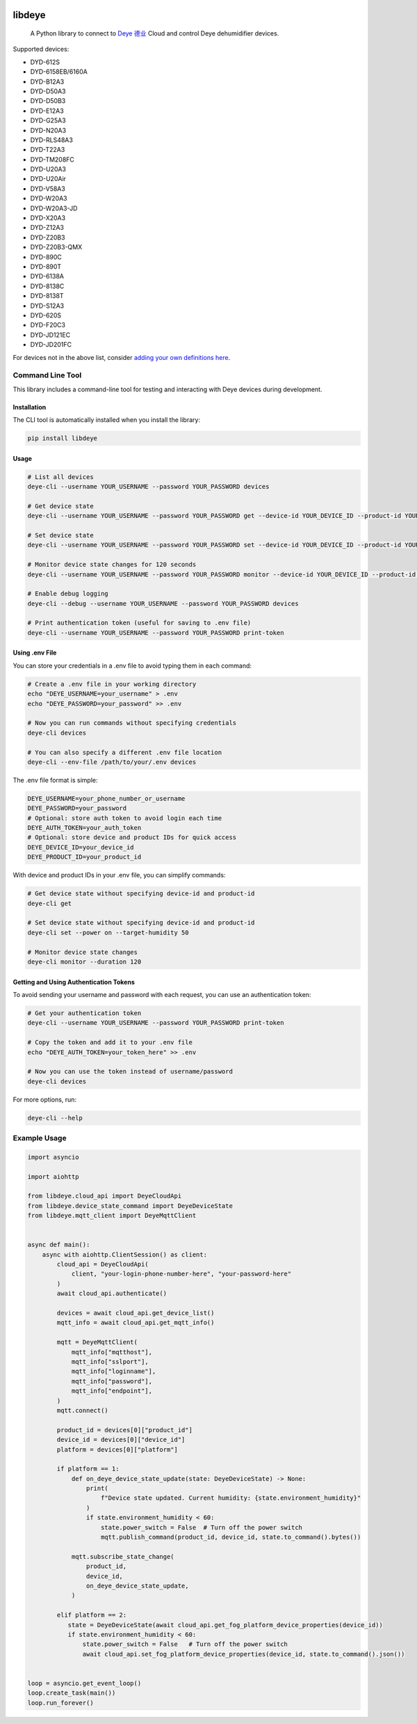 .. image:: https://img.shields.io/badge/-PyScaffold-005CA0?logo=pyscaffold
    :alt: Project generated with PyScaffold
    :target: https://pyscaffold.org/
.. image:: https://results.pre-commit.ci/badge/github/stackia/libdeye/main.svg
    :target: https://results.pre-commit.ci/latest/github/stackia/libdeye/main
    :alt: pre-commit.ci status
.. image:: https://img.shields.io/pypi/v/libdeye.svg
    :alt: PyPI-Server
    :target: https://pypi.org/project/libdeye/
.. image:: https://pepy.tech/badge/libdeye/month
    :alt: Monthly Downloads
    :target: https://pepy.tech/project/libdeye
.. image:: https://readthedocs.org/projects/libdeye/badge/?version=latest
        :alt: ReadTheDocs
        :target: https://libdeye.readthedocs.io/en/stable/

=======
libdeye
=======


    A Python library to connect to `Deye 德业 <https://deye.com/>`_ Cloud and control Deye dehumidifier devices.


Supported devices:

* DYD-612S
* DYD-6158EB/6160A
* DYD-B12A3
* DYD-D50A3
* DYD-D50B3
* DYD-E12A3
* DYD-G25A3
* DYD-N20A3
* DYD-RLS48A3
* DYD-T22A3
* DYD-TM208FC
* DYD-U20A3
* DYD-U20Air
* DYD-V58A3
* DYD-W20A3
* DYD-W20A3-JD
* DYD-X20A3
* DYD-Z12A3
* DYD-Z20B3
* DYD-Z20B3-QMX
* DYD-890C
* DYD-890T
* DYD-6138A
* DYD-8138C
* DYD-8138T
* DYD-S12A3
* DYD-620S
* DYD-F20C3
* DYD-JD121EC
* DYD-JD201FC


For devices not in the above list, consider `adding your own definitions here <https://github.com/stackia/libdeye/blob/master/src/libdeye/const.py#L63>`_.

-----------------
Command Line Tool
-----------------

This library includes a command-line tool for testing and interacting with Deye devices during development.

Installation
-----------

The CLI tool is automatically installed when you install the library:

.. code-block:: bash

    pip install libdeye

Usage
-----

.. code-block:: bash

    # List all devices
    deye-cli --username YOUR_USERNAME --password YOUR_PASSWORD devices

    # Get device state
    deye-cli --username YOUR_USERNAME --password YOUR_PASSWORD get --device-id YOUR_DEVICE_ID --product-id YOUR_PRODUCT_ID

    # Set device state
    deye-cli --username YOUR_USERNAME --password YOUR_PASSWORD set --device-id YOUR_DEVICE_ID --product-id YOUR_PRODUCT_ID --power on --target-humidity 50

    # Monitor device state changes for 120 seconds
    deye-cli --username YOUR_USERNAME --password YOUR_PASSWORD monitor --device-id YOUR_DEVICE_ID --product-id YOUR_PRODUCT_ID --duration 120

    # Enable debug logging
    deye-cli --debug --username YOUR_USERNAME --password YOUR_PASSWORD devices

    # Print authentication token (useful for saving to .env file)
    deye-cli --username YOUR_USERNAME --password YOUR_PASSWORD print-token

Using .env File
--------------

You can store your credentials in a .env file to avoid typing them in each command:

.. code-block:: bash

    # Create a .env file in your working directory
    echo "DEYE_USERNAME=your_username" > .env
    echo "DEYE_PASSWORD=your_password" >> .env

    # Now you can run commands without specifying credentials
    deye-cli devices

    # You can also specify a different .env file location
    deye-cli --env-file /path/to/your/.env devices

The .env file format is simple:

.. code-block:: text

    DEYE_USERNAME=your_phone_number_or_username
    DEYE_PASSWORD=your_password
    # Optional: store auth token to avoid login each time
    DEYE_AUTH_TOKEN=your_auth_token
    # Optional: store device and product IDs for quick access
    DEYE_DEVICE_ID=your_device_id
    DEYE_PRODUCT_ID=your_product_id

With device and product IDs in your .env file, you can simplify commands:

.. code-block:: bash

    # Get device state without specifying device-id and product-id
    deye-cli get

    # Set device state without specifying device-id and product-id
    deye-cli set --power on --target-humidity 50

    # Monitor device state changes
    deye-cli monitor --duration 120

Getting and Using Authentication Tokens
--------------------------------------

To avoid sending your username and password with each request, you can use an authentication token:

.. code-block:: bash

    # Get your authentication token
    deye-cli --username YOUR_USERNAME --password YOUR_PASSWORD print-token

    # Copy the token and add it to your .env file
    echo "DEYE_AUTH_TOKEN=your_token_here" >> .env

    # Now you can use the token instead of username/password
    deye-cli devices

For more options, run:

.. code-block:: bash

    deye-cli --help

-------------
Example Usage
-------------

.. code-block:: python

    import asyncio

    import aiohttp

    from libdeye.cloud_api import DeyeCloudApi
    from libdeye.device_state_command import DeyeDeviceState
    from libdeye.mqtt_client import DeyeMqttClient


    async def main():
        async with aiohttp.ClientSession() as client:
            cloud_api = DeyeCloudApi(
                client, "your-login-phone-number-here", "your-password-here"
            )
            await cloud_api.authenticate()

            devices = await cloud_api.get_device_list()
            mqtt_info = await cloud_api.get_mqtt_info()

            mqtt = DeyeMqttClient(
                mqtt_info["mqtthost"],
                mqtt_info["sslport"],
                mqtt_info["loginname"],
                mqtt_info["password"],
                mqtt_info["endpoint"],
            )
            mqtt.connect()

            product_id = devices[0]["product_id"]
            device_id = devices[0]["device_id"]
            platform = devices[0]["platform"]

            if platform == 1:
                def on_deye_device_state_update(state: DeyeDeviceState) -> None:
                    print(
                        f"Device state updated. Current humidity: {state.environment_humidity}"
                    )
                    if state.environment_humidity < 60:
                        state.power_switch = False  # Turn off the power switch
                        mqtt.publish_command(product_id, device_id, state.to_command().bytes())

                mqtt.subscribe_state_change(
                    product_id,
                    device_id,
                    on_deye_device_state_update,
                )

            elif platform == 2:
               state = DeyeDeviceState(await cloud_api.get_fog_platform_device_properties(device_id))
               if state.environment_humidity < 60:
                   state.power_switch = False   # Turn off the power switch
                   await cloud_api.set_fog_platform_device_properties(device_id, state.to_command().json())


    loop = asyncio.get_event_loop()
    loop.create_task(main())
    loop.run_forever()
